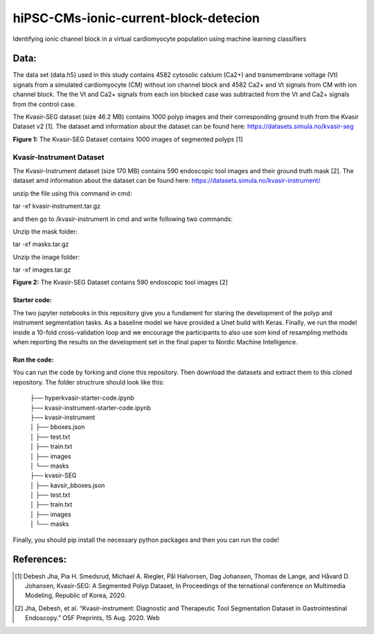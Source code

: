 ***************************************
hiPSC-CMs-ionic-current-block-detecion
***************************************

Identifying ionic channel block in a virtual cardiomyocyte population using machine learning classifiers




Data:
=====
The data set (data.h5) used in this study contains 4582 cytosolic calsium (Ca2+) and transmembrane voltage (Vt) signals from a simulated cardiomyocyte (CM) without ion channel block and 4582 Ca2+ and Vt signals from CM with ion channel block. The 
the Vt and Ca2+ signals from each ion blocked case was subtracted from the Vt and Ca2+ signals from the control case.

The Kvasir-SEG dataset (size 46.2 MB) contains 1000 polyp images and their corresponding ground truth from the Kvasir Dataset v2 [1].
The dataset amd information about the dataset can be found here:
`https://datasets.simula.no/kvasir-seg <https://datasets.simula.no/kvasir-seg/>`_





.. image:: https://github.com/SSCP2021-group-9/hiPSC-CMs-ionic-current-block-detecion/blob/main/img/v_control.png
**Figure 1:** The Kvasir-SEG Dataset contains 1000 images of segmented polyps [1]


Kvasir-Instrument Dataset
^^^^^^^^^^^^^^^^^^^^^^^^^
The Kvasir-Instrument dataset (size 170 MB) contains 590 endoscopic tool images and their ground truth mask [2].
The dataset amd information about the dataset can be found here:
`https://datasets.simula.no/kvasir-instrument/ <https://datasets.simula.no/kvasir-instrument/>`_

unzip the file using this command in cmd:

tar -xf kvasir-instrument.tar.gz

and then go to /kvasir-instrument in cmd and write following two commands:

Unzip the mask folder:

tar -xf masks.tar.gz

Unzip the image folder:

tar -xf images.tar.gz

.. image:: https://datasets.simula.no/kvasir-instrument/static/images/example_1.jpg
**Figure 2:** The Kvasir-SEG Dataset contains 590 endoscopic tool images [2]

Starter code:
-------------
The two jupyter notebooks in this repository give you a fundament for staring the development of the polyp and instrument segmentation tasks. As a baseline model we have provided a Unet build with Keras. Finally, we run the model inside a 10-fold cross-validation loop and we encourage the participants to also use som kind of resampling methods when reporting the results on the development set in the final paper to Nordic Machine Intelligence. 

Run the code:
-------------

You can run the code by forking and clone this repository. Then download the datasets and extract them to this cloned repository.
The folder structrure should look like this: 
    
 | ├── hyperkvasir-starter-code.ipynb
 | ├── kvasir-instrument-starter-code.ipynb
 | ├── kvasir-instrument         
 | │   ├── bboxes.json
 | │   ├── test.txt
 | │   ├── train.txt
 | │   ├── images
 | │   └── masks
 | ├── kvasir-SEG        
 | │   ├── kavsir_bboxes.json
 | │   ├── test.txt
 | │   ├── train.txt
 | │   ├── images
 | │   └── masks

 
Finally, you should pip install the necessary python packages and then you can run the code!

References:
===========

.. [#] Debesh Jha, Pia H. Smedsrud, Michael A. Riegler, Pål Halvorsen, Dag Johansen, Thomas de Lange, and Håvard D. Johansen, Kvasir-SEG: A Segmented Polyp Dataset, In Proceedings of the ternational conference on Multimedia Modeling, Republic of Korea, 2020.
.. [#] Jha, Debesh, et al. “Kvasir-instrument: Diagnostic and Therapeutic Tool Segmentation Dataset in Gastrointestinal Endoscopy.” OSF Preprints, 15 Aug. 2020. Web



